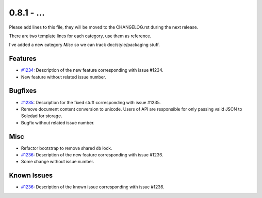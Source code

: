 0.8.1 - ...
++++++++++++++++++++

Please add lines to this file, they will be moved to the CHANGELOG.rst during
the next release.

There are two template lines for each category, use them as reference.

I've added a new category `Misc` so we can track doc/style/packaging stuff.

Features
~~~~~~~~
- `#1234 <https://leap.se/code/issues/1234>`_: Description of the new feature corresponding with issue #1234.
- New feature without related issue number.

Bugfixes
~~~~~~~~
- `#1235 <https://leap.se/code/issues/1235>`_: Description for the fixed stuff corresponding with issue #1235.
- Remove document content conversion to unicode. Users of API are responsible
  for only passing valid JSON to Soledad for storage.
- Bugfix without related issue number.

Misc
~~~~
- Refactor bootstrap to remove shared db lock.
- `#1236 <https://leap.se/code/issues/1236>`_: Description of the new feature corresponding with issue #1236.
- Some change without issue number.

Known Issues
~~~~~~~~~~~~
- `#1236 <https://leap.se/code/issues/1236>`_: Description of the known issue corresponding with issue #1236.
